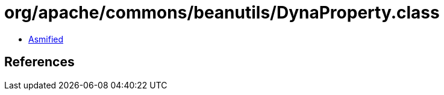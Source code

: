 = org/apache/commons/beanutils/DynaProperty.class

 - link:DynaProperty-asmified.java[Asmified]

== References

